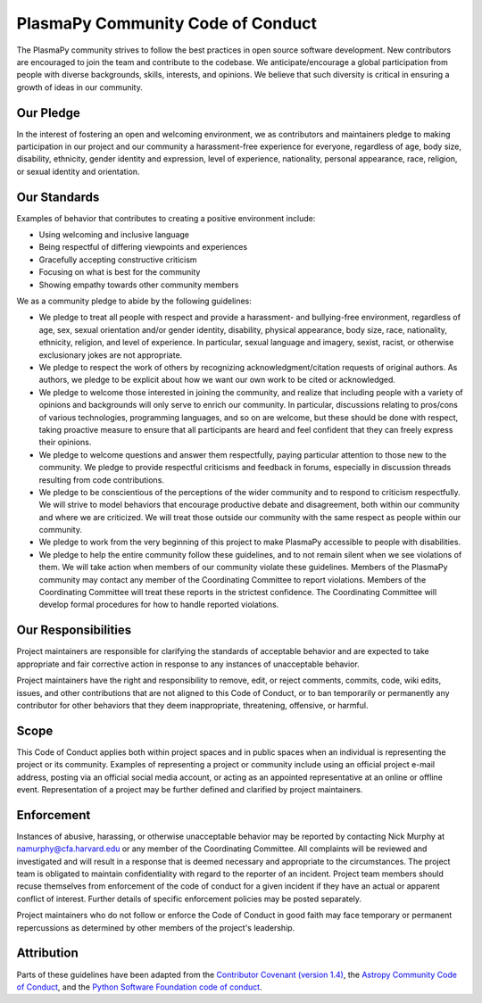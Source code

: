 PlasmaPy Community Code of Conduct
==================================

The PlasmaPy community strives to follow the best practices in open
source software development. New contributors are encouraged to join the
team and contribute to the codebase. We anticipate/encourage a global
participation from people with diverse backgrounds, skills, interests,
and opinions. We believe that such diversity is critical in ensuring a
growth of ideas in our community.

Our Pledge
----------

In the interest of fostering an open and welcoming environment, we as
contributors and maintainers pledge to making participation in our
project and our community a harassment-free experience for everyone,
regardless of age, body size, disability, ethnicity, gender identity and
expression, level of experience, nationality, personal appearance, race,
religion, or sexual identity and orientation.

Our Standards
-------------

Examples of behavior that contributes to creating a positive environment
include:

-  Using welcoming and inclusive language
-  Being respectful of differing viewpoints and experiences
-  Gracefully accepting constructive criticism
-  Focusing on what is best for the community
-  Showing empathy towards other community members

We as a community pledge to abide by the following guidelines:

-  We pledge to treat all people with respect and provide a harassment-
   and bullying-free environment, regardless of age, sex, sexual
   orientation and/or gender identity, disability, physical appearance,
   body size, race, nationality, ethnicity, religion, and level of
   experience. In particular, sexual language and imagery, sexist,
   racist, or otherwise exclusionary jokes are not appropriate.
-  We pledge to respect the work of others by recognizing
   acknowledgment/citation requests of original authors. As authors, we
   pledge to be explicit about how we want our own work to be cited or
   acknowledged.
-  We pledge to welcome those interested in joining the community, and
   realize that including people with a variety of opinions and
   backgrounds will only serve to enrich our community. In particular,
   discussions relating to pros/cons of various technologies,
   programming languages, and so on are welcome, but these should be
   done with respect, taking proactive measure to ensure that all
   participants are heard and feel confident that they can freely
   express their opinions.
-  We pledge to welcome questions and answer them respectfully, paying
   particular attention to those new to the community. We pledge to
   provide respectful criticisms and feedback in forums, especially in
   discussion threads resulting from code contributions.
-  We pledge to be conscientious of the perceptions of the wider
   community and to respond to criticism respectfully. We will strive to
   model behaviors that encourage productive debate and disagreement,
   both within our community and where we are criticized. We will treat
   those outside our community with the same respect as people within
   our community.
-  We pledge to work from the very beginning of this project to make
   PlasmaPy accessible to people with disabilities.
-  We pledge to help the entire community follow these guidelines, and
   to not remain silent when we see violations of them. We will take
   action when members of our community violate these guidelines.
   Members of the PlasmaPy community may contact any member of the
   Coordinating Committee to report violations. Members of the
   Coordinating Committee will treat these reports in the strictest
   confidence. The Coordinating Committee will develop formal procedures
   for how to handle reported violations.

Our Responsibilities
--------------------

Project maintainers are responsible for clarifying the standards of
acceptable behavior and are expected to take appropriate and fair
corrective action in response to any instances of unacceptable behavior.

Project maintainers have the right and responsibility to remove, edit,
or reject comments, commits, code, wiki edits, issues, and other
contributions that are not aligned to this Code of Conduct, or to ban
temporarily or permanently any contributor for other behaviors that they
deem inappropriate, threatening, offensive, or harmful.

Scope
-----

This Code of Conduct applies both within project spaces and in public
spaces when an individual is representing the project or its community.
Examples of representing a project or community include using an
official project e-mail address, posting via an official social media
account, or acting as an appointed representative at an online or
offline event. Representation of a project may be further defined and
clarified by project maintainers.

Enforcement
-----------

Instances of abusive, harassing, or otherwise unacceptable behavior may
be reported by contacting Nick Murphy at namurphy@cfa.harvard.edu or any
member of the Coordinating Committee. All complaints will be reviewed
and investigated and will result in a response that is deemed necessary
and appropriate to the circumstances. The project team is obligated to
maintain confidentiality with regard to the reporter of an incident.
Project team members should recuse themselves from enforcement of the
code of conduct for a given incident if they have an actual or apparent
conflict of interest.  Further details of specific enforcement policies
may be posted separately.

Project maintainers who do not follow or enforce the Code of Conduct in
good faith may face temporary or permanent repercussions as determined
by other members of the project's leadership.

Attribution
-----------

Parts of these guidelines have been adapted from the `Contributor
Covenant (version 1.4)
<https://www.contributor-covenant.org/version/1/4/code-of-conduct.html>`_,
the `Astropy Community Code of Conduct
<http://www.astropy.org/code_of_conduct.html>`_, and the
`Python Software Foundation code of conduct
<https://www.python.org/psf/codeofconduct/>`_.
